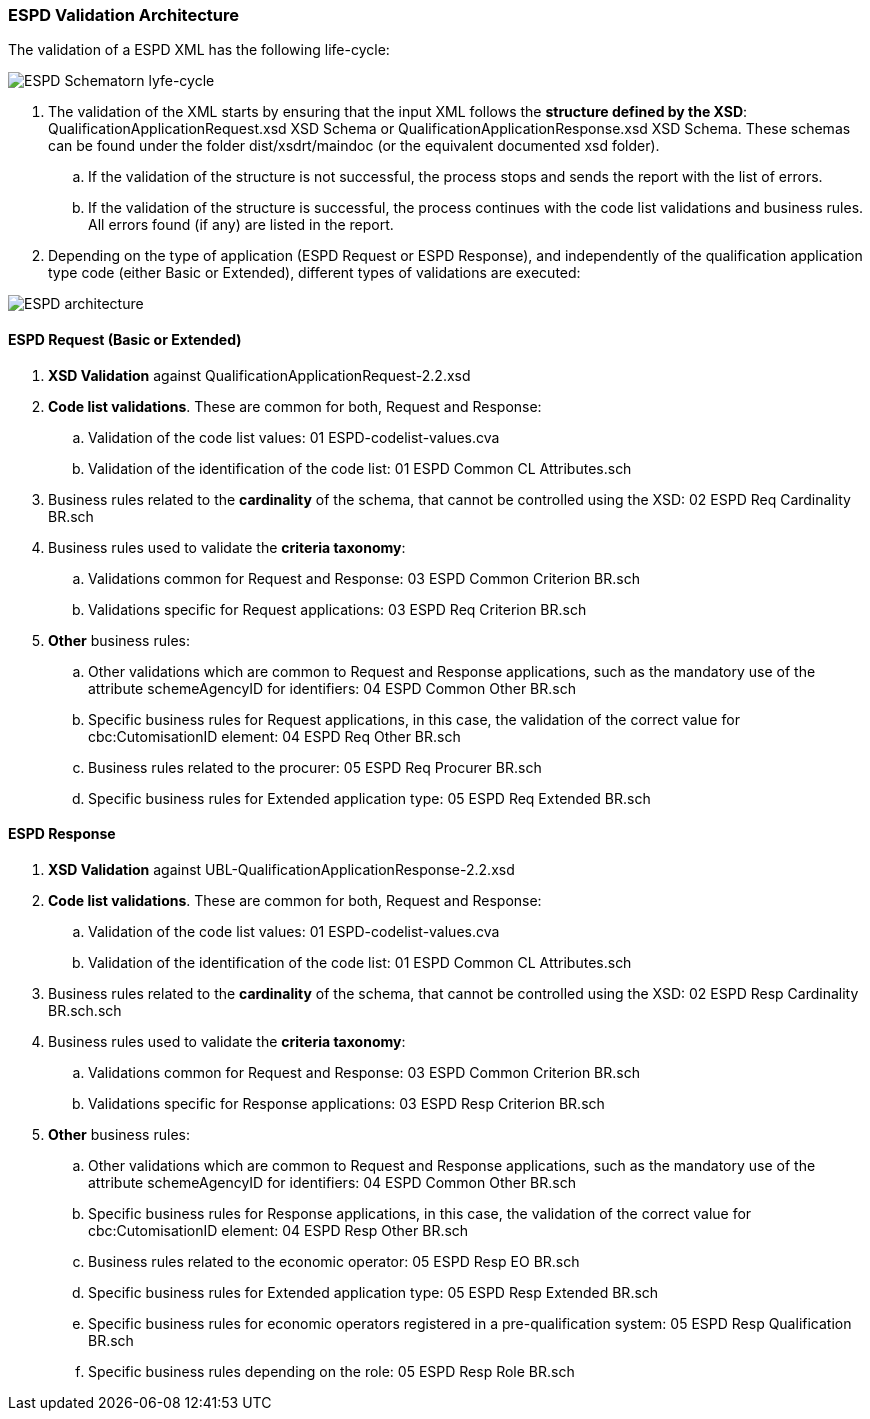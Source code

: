
[.text-left]
=== ESPD Validation Architecture

The validation of a ESPD XML has the following life-cycle:

image::A4_ESPD_lifecycle.png[ESPD Schematron life-cycle, alt="ESPD Schematorn lyfe-cycle", align="center"]

. The validation of the XML starts by ensuring that the input XML follows the *structure defined by the XSD*: QualificationApplicationRequest.xsd XSD Schema or QualificationApplicationResponse.xsd XSD Schema. These schemas can be found under the folder dist/xsdrt/maindoc (or the equivalent documented xsd folder).

.. If the validation of the structure is not successful, the process stops and sends the report with the list of errors.

.. If the validation of the structure is successful, the process continues with the code list validations and business rules. All errors found (if any) are listed in the report.


. Depending on the type of application (ESPD Request or ESPD Response), and independently of the qualification application type code (either Basic or Extended), different types of validations are executed:

image::A4_ESPD_Architecture.png[ESPD architecture, alt="ESPD architecture", align="center"]


==== ESPD Request (Basic or Extended)

. *XSD Validation* against QualificationApplicationRequest-2.2.xsd

. *Code list validations*. These are common for both, Request and Response:
.. Validation of the code list values: 01 ESPD-codelist-values.cva
.. Validation of the identification of the code list: 01 ESPD Common CL Attributes.sch

. Business rules related to the *cardinality* of the schema, that cannot be controlled using the XSD: 02 ESPD Req Cardinality BR.sch

. Business rules used to validate the *criteria taxonomy*:
.. Validations common for Request and Response: 03 ESPD Common Criterion BR.sch
.. Validations specific for Request applications: 03 ESPD Req Criterion BR.sch

. *Other* business rules:
.. Other validations which are common to Request and Response applications, such as the mandatory use of the attribute schemeAgencyID for identifiers: 04 ESPD Common Other BR.sch
.. Specific business rules for Request applications, in this case, the validation of the correct value for cbc:CutomisationID element: 04 ESPD Req Other BR.sch
.. Business rules related to the procurer: 05 ESPD Req Procurer BR.sch
.. Specific business rules for Extended application type: 05 ESPD Req Extended BR.sch


==== ESPD Response

. *XSD Validation* against UBL-QualificationApplicationResponse-2.2.xsd

. *Code list validations*. These are common for both, Request and Response:
.. Validation of the code list values: 01 ESPD-codelist-values.cva
.. Validation of the identification of the code list: 01 ESPD Common CL Attributes.sch

. Business rules related to the *cardinality* of the schema, that cannot be controlled using the XSD: 02 ESPD Resp Cardinality BR.sch.sch

. Business rules used to validate the *criteria taxonomy*:
.. Validations common for Request and Response: 03 ESPD Common Criterion BR.sch
.. Validations specific for Response applications: 03 ESPD Resp Criterion BR.sch

. *Other* business rules:
.. Other validations which are common to Request and Response applications, such as the mandatory use of the attribute schemeAgencyID for identifiers: 04 ESPD Common Other BR.sch
.. Specific business rules for Response applications, in this case, the validation of the correct value for cbc:CutomisationID element: 04 ESPD Resp Other BR.sch
.. Business rules related to the economic operator: 05 ESPD Resp EO BR.sch
.. Specific business rules for Extended application type: 05 ESPD Resp Extended BR.sch
.. Specific business rules for economic operators registered in a pre-qualification system: 05 ESPD Resp Qualification BR.sch
.. Specific business rules depending on the role: 05 ESPD Resp Role BR.sch
